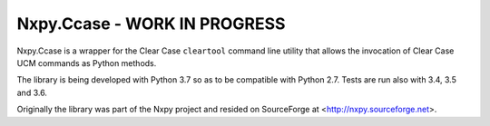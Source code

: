 Nxpy.Ccase - WORK IN PROGRESS
=============================

Nxpy.Ccase is a wrapper for the Clear Case ``cleartool`` command line utility that allows the
invocation of Clear Case UCM commands as Python methods.
 
The library is being developed with Python 3.7 so as to be compatible with Python 2.7. Tests are
run also with 3.4, 3.5 and 3.6.

Originally the library was part of the Nxpy project and resided on SourceForge at
<http://nxpy.sourceforge.net>.
